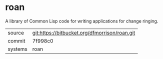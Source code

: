* roan

A library of Common Lisp code for writing applications for change ringing.

|---------+-----------------------------------------------|
| source  | git:https://bitbucket.org/dfmorrison/roan.git |
| commit  | 7f998c0                                       |
| systems | roan                                          |
|---------+-----------------------------------------------|
